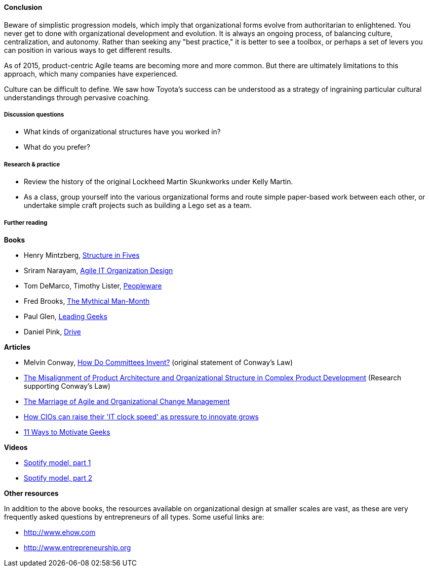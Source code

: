 ==== Conclusion
Beware of simplistic progression models, which imply that organizational forms evolve from authoritarian to enlightened. You never get to done with organizational development and evolution. It is always an ongoing process, of balancing culture, centralization, and autonomy. Rather than seeking any "best practice," it is better to see a toolbox, or perhaps a set of levers you can position in various ways to get different results.

As of 2015, product-centric Agile teams are becoming more and more common. But there are ultimately limitations to this approach, which many companies have experienced.

Culture can be difficult to define. We saw how Toyota's success can be understood as a strategy of ingraining particular cultural understandings through pervasive coaching.

===== Discussion questions
* What kinds of organizational structures have you worked in?
* What do you prefer?

===== Research & practice
* Review the history of the original Lockheed Martin Skunkworks under Kelly Martin.
* As a class, group yourself into the various organizational forms and route simple paper-based work between each other, or undertake simple craft projects such as building a Lego set as a team.

===== Further reading

*Books*

* Henry Mintzberg, http://www.goodreads.com/book/show/39697.Structure_in_Fives[Structure in Fives]

* Sriram Narayam, http://www.goodreads.com/book/show/23616091-agile-it-organization-design[Agile IT Organization Design]

* Tom DeMarco, Timothy Lister, http://www.goodreads.com/book/show/67825.Peopleware[Peopleware]

* Fred Brooks, http://www.goodreads.com/book/show/13629.The_Mythical_Man_Month?[The Mythical Man-Month]

* Paul Glen, http://www.goodreads.com/book/show/552079.Leading_Geeks[Leading Geeks]

* Daniel Pink, http://www.goodreads.com/book/show/6452796-drive[Drive]

*Articles*

* Melvin Conway, http://www.melconway.com/Home/Committees_Paper.html[How Do Committees Invent?] (original statement of Conway's Law)

* http://web.mit.edu/eppinger/www/pdf/Sosa_MS2004.pdf[The Misalignment of Product Architecture and
Organizational Structure in Complex
Product Development] (Research supporting Conway's Law)
* http://leanchange.org/2015/08/the-marriage-of-agile-and-organizational-change-management[The Marriage of Agile and Organizational Change Management]

* http://www.computerweekly.com/feature/How-CIOs-can-ramp-up-their-IT-clock-speed-as-pressure-grows[How CIOs can raise their 'IT clock speed' as pressure to innovate grows]

* http://www.paulglen.com/Downloads/105%20-%20Leading%20Geeks%20Tip%20Sheet.pdf[11 Ways to Motivate Geeks]

*Videos*

* https://www.youtube.com/watch?v=Mpsn3WaI_4k[Spotify model, part 1]

* https://www.youtube.com/watch?v=X3rGdmoTjDc[Spotify model, part 2]

*Other resources*

In addition to the above books, the resources available on organizational design at smaller scales are vast, as these are very frequently asked questions by entrepreneurs of all types. Some useful links are:

* http://www.ehow.com

* http://www.entrepreneurship.org
